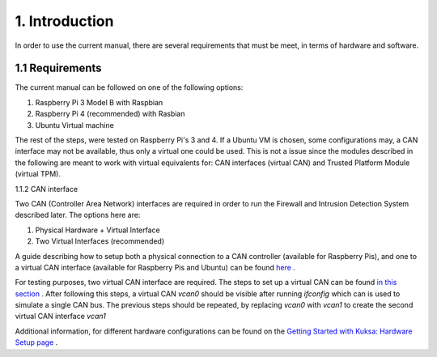 1. Introduction
===============

In order to use the current manual, there are several requirements that must be meet, in terms of hardware and software.

1.1 Requirements
----------------

The current manual can be followed on one of the following options:

1. Raspberry Pi 3 Model B with Raspbian

2. Raspberry Pi 4 (recommended) with Rasbian

3. Ubuntu Virtual machine

The rest of the steps, were tested on Raspberry Pi's 3 and 4. If a Ubuntu VM is chosen, some configurations may, a CAN interface may not be available, thus only a virtual one could be used. This is not a issue since the modules described in the following are meant to work with virtual equivalents for: CAN interfaces (virtual CAN) and Trusted Platform Module (virtual TPM). 

1.1.2 CAN interface

Two CAN (Controller Area Network) interfaces are required in order to run the Firewall and Intrusion Detection System described later.
The options here are:

1. Physical Hardware + Virtual Interface

2. Two Virtual Interfaces (recommended)


A guide describing how to setup both a physical connection to a CAN controller (available for Raspberry Pis), and one to a virtual CAN interface (available for Raspberry Pis and Ubuntu) can be found `here <https://github.com/terilenard/dias-kuksa-umfst/wiki/How-to-set-up-CAN-interfaces>`_ . 

For testing purposes, two virtual CAN interface are required. The steps to set up a virtual CAN can be found `in this section <https://github.com/terilenard/dias-kuksa-umfst/wiki/How-to-set-up-CAN-interfaces#how-to-set-up-virtual-can-interface>`_ . After following this steps, a virtual CAN *vcan0* should be visible after running *ifconfig* which can is used to simulate a single CAN bus. The previous steps should be repeated, by replacing *vcan0* with *vcan1* to create the second virtual CAN interface *vcan1*

Additional information, for different hardware configurations can be found on the `Getting Started with Kuksa: Hardware Setup page <https://dias-kuksa-doc.readthedocs.io/en/latest/contents/hwsetup.html>`_ . 

